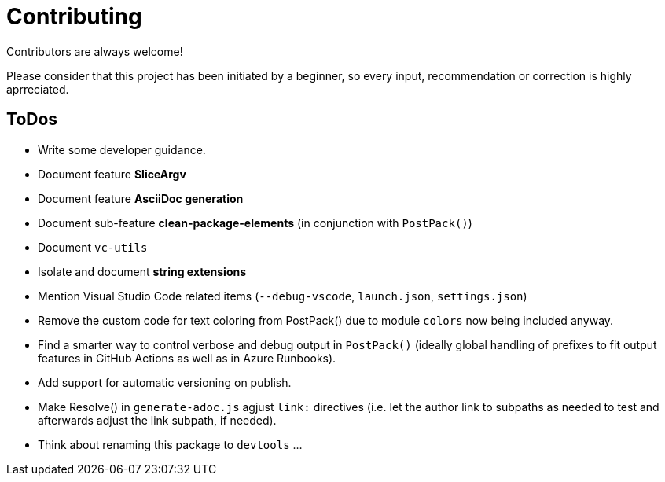 = Contributing

Contributors are always welcome!

Please consider that this project has been initiated by a beginner, so every input, recommendation or
correction is highly aprreciated.

ToDos
-----
- Write some developer guidance.
- Document feature **SliceArgv**
- Document feature **AsciiDoc generation**
- Document sub-feature **clean-package-elements** (in conjunction with `PostPack()`)
- Document `vc-utils`
- Isolate and document **string extensions**
- Mention Visual Studio Code related items (`--debug-vscode`, `launch.json`, `settings.json`)
- Remove the custom code for text coloring from PostPack() due to module `colors` now being included anyway.
- Find a smarter way to control verbose and debug output in `PostPack()` (ideally global handling of prefixes to fit output features in GitHub Actions as well as in Azure Runbooks).
- Add support for automatic versioning on publish.
- Make Resolve() in `generate-adoc.js` agjust `link:` directives (i.e. let the author link to subpaths as needed to test and afterwards adjust the link subpath, if needed).
- Think about renaming this package to `devtools` ...